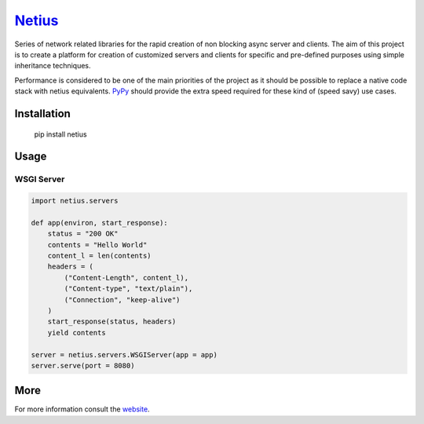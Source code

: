 `Netius <http://netius.hive.pt>`__
==================================

Series of network related libraries for the rapid creation of non
blocking async server and clients. The aim of this project is to create
a platform for creation of customized servers and clients for specific
and pre-defined purposes using simple inheritance techniques.

Performance is considered to be one of the main priorities of the
project as it should be possible to replace a native code stack with
netius equivalents. `PyPy <http://pypy.org>`__ should provide the extra
speed required for these kind of (speed savy) use cases.

Installation
------------

    pip install netius

Usage
-----

WSGI Server
~~~~~~~~~~~

.. code:: python

    import netius.servers

    def app(environ, start_response):
        status = "200 OK"
        contents = "Hello World"
        content_l = len(contents)
        headers = (
            ("Content-Length", content_l),
            ("Content-type", "text/plain"),
            ("Connection", "keep-alive")
        )
        start_response(status, headers)
        yield contents

    server = netius.servers.WSGIServer(app = app)
    server.serve(port = 8080)

More
----

For more information consult the `website <http://netius.hive.pt>`__.
